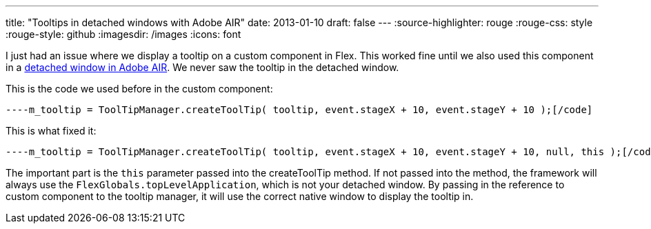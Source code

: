 ---
title: "Tooltips in detached windows with Adobe AIR"
date: 2013-01-10
draft: false
---
:source-highlighter: rouge
:rouge-css: style
:rouge-style: github
:imagesdir: /images
:icons: font

I just had an issue where we display a tooltip on a custom component in Flex. This worked fine until we also used this component in a http://livedocs.adobe.com/flex/3/html/help.html?content=WorkingWithWindows_1.html[detached window in Adobe AIR]. We never saw the tooltip in the detached window.

This is the code we used before in the custom component:

[source]
----m_tooltip = ToolTipManager.createToolTip( tooltip, event.stageX + 10, event.stageY + 10 );[/code]

This is what fixed it:

[source]
----m_tooltip = ToolTipManager.createToolTip( tooltip, event.stageX + 10, event.stageY + 10, null, this );[/code]

The important part is the `this` parameter passed into the createToolTip method. If not passed into the method, the framework will always use the `FlexGlobals.topLevelApplication`, which is not your detached window. By passing in the reference to custom component to the tooltip manager, it will use the correct native window to display the tooltip in.

